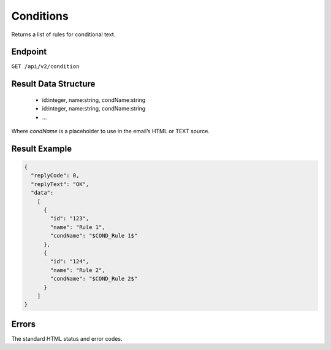 Conditions
==========

Returns a list of rules for conditional text.

Endpoint
--------

``GET /api/v2/condition``

Result Data Structure
---------------------

 * id:integer, name:string, condName:string
 * id:integer, name:string, condName:string
 * …

Where *condName* is a placeholder to use in the email’s HTML or TEXT source.

Result Example
--------------

.. code-block:: json

   {
     "replyCode": 0,
     "replyText": "OK",
     "data":
       [
         {
           "id": "123",
           "name": "Rule 1",
           "condName": "$COND_Rule 1$"
         },
         {
           "id": "124",
           "name": "Rule 2",
           "condName": "$COND_Rule 2$"
         }
       ]
   }

Errors
------

The standard HTML status and error codes.